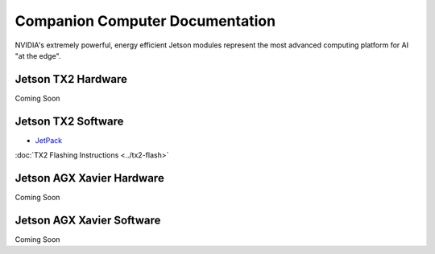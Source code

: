 ================================
Companion Computer Documentation
================================

.. image:: ../images/jetson.png
   :width: 300
   :align: center

NVIDIA's extremely powerful, energy efficient Jetson modules represent the most advanced computing platform for AI "at the edge".


Jetson TX2 Hardware
-------------------
Coming Soon


Jetson TX2 Software
-------------------
- `JetPack <http://docs.nvidia.com/jetpack-l4t/2_1/content/developertools/mobile/jetpack/jetpack_l4t/2.0/jetpack_l4t_install.htm>`_

:doc:`TX2 Flashing Instructions <../tx2-flash>`

Jetson AGX Xavier Hardware
--------------------------
Coming Soon

Jetson AGX Xavier Software
--------------------------
Coming Soon
